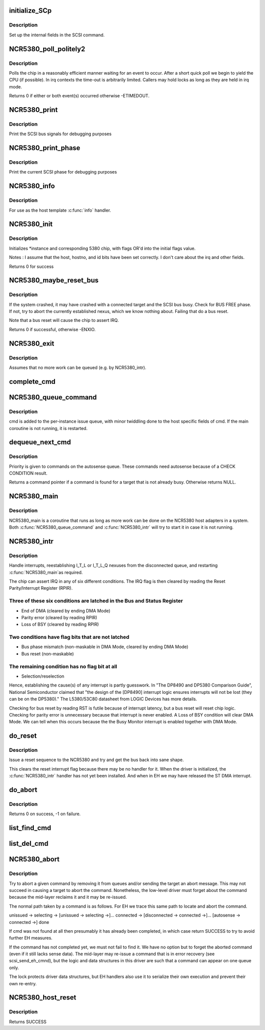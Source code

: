 .. -*- coding: utf-8; mode: rst -*-
.. src-file: drivers/scsi/NCR5380.c

.. _`initialize_scp`:

initialize_SCp
==============

.. c:function:: void initialize_SCp(struct scsi_cmnd *cmd)

    init the scsi pointer field

    :param struct scsi_cmnd \*cmd:
        command block to set up

.. _`initialize_scp.description`:

Description
-----------

Set up the internal fields in the SCSI command.

.. _`ncr5380_poll_politely2`:

NCR5380_poll_politely2
======================

.. c:function:: int NCR5380_poll_politely2(struct NCR5380_hostdata *hostdata, unsigned int reg1, u8 bit1, u8 val1, unsigned int reg2, u8 bit2, u8 val2, unsigned long wait)

    wait for two chip register values

    :param struct NCR5380_hostdata \*hostdata:
        host private data

    :param unsigned int reg1:
        5380 register to poll

    :param u8 bit1:
        Bitmask to check

    :param u8 val1:
        Expected value

    :param unsigned int reg2:
        Second 5380 register to poll

    :param u8 bit2:
        Second bitmask to check

    :param u8 val2:
        Second expected value

    :param unsigned long wait:
        Time-out in jiffies

.. _`ncr5380_poll_politely2.description`:

Description
-----------

Polls the chip in a reasonably efficient manner waiting for an
event to occur. After a short quick poll we begin to yield the CPU
(if possible). In irq contexts the time-out is arbitrarily limited.
Callers may hold locks as long as they are held in irq mode.

Returns 0 if either or both event(s) occurred otherwise -ETIMEDOUT.

.. _`ncr5380_print`:

NCR5380_print
=============

.. c:function:: void NCR5380_print(struct Scsi_Host *instance)

    print scsi bus signals

    :param struct Scsi_Host \*instance:
        adapter state to dump

.. _`ncr5380_print.description`:

Description
-----------

Print the SCSI bus signals for debugging purposes

.. _`ncr5380_print_phase`:

NCR5380_print_phase
===================

.. c:function:: void NCR5380_print_phase(struct Scsi_Host *instance)

    show SCSI phase

    :param struct Scsi_Host \*instance:
        adapter to dump

.. _`ncr5380_print_phase.description`:

Description
-----------

Print the current SCSI phase for debugging purposes

.. _`ncr5380_info`:

NCR5380_info
============

.. c:function:: const char *NCR5380_info(struct Scsi_Host *instance)

    report driver and host information

    :param struct Scsi_Host \*instance:
        relevant scsi host instance

.. _`ncr5380_info.description`:

Description
-----------

For use as the host template \ :c:func:`info`\  handler.

.. _`ncr5380_init`:

NCR5380_init
============

.. c:function:: int NCR5380_init(struct Scsi_Host *instance, int flags)

    initialise an NCR5380

    :param struct Scsi_Host \*instance:
        adapter to configure

    :param int flags:
        control flags

.. _`ncr5380_init.description`:

Description
-----------

Initializes \*instance and corresponding 5380 chip,
with flags OR'd into the initial flags value.

Notes : I assume that the host, hostno, and id bits have been
set correctly. I don't care about the irq and other fields.

Returns 0 for success

.. _`ncr5380_maybe_reset_bus`:

NCR5380_maybe_reset_bus
=======================

.. c:function:: int NCR5380_maybe_reset_bus(struct Scsi_Host *instance)

    Detect and correct bus wedge problems.

    :param struct Scsi_Host \*instance:
        adapter to check

.. _`ncr5380_maybe_reset_bus.description`:

Description
-----------

If the system crashed, it may have crashed with a connected target and
the SCSI bus busy. Check for BUS FREE phase. If not, try to abort the
currently established nexus, which we know nothing about. Failing that
do a bus reset.

Note that a bus reset will cause the chip to assert IRQ.

Returns 0 if successful, otherwise -ENXIO.

.. _`ncr5380_exit`:

NCR5380_exit
============

.. c:function:: void NCR5380_exit(struct Scsi_Host *instance)

    remove an NCR5380

    :param struct Scsi_Host \*instance:
        adapter to remove

.. _`ncr5380_exit.description`:

Description
-----------

Assumes that no more work can be queued (e.g. by NCR5380_intr).

.. _`complete_cmd`:

complete_cmd
============

.. c:function:: void complete_cmd(struct Scsi_Host *instance, struct scsi_cmnd *cmd)

    finish processing a command and return it to the SCSI ML

    :param struct Scsi_Host \*instance:
        the host instance

    :param struct scsi_cmnd \*cmd:
        command to complete

.. _`ncr5380_queue_command`:

NCR5380_queue_command
=====================

.. c:function:: int NCR5380_queue_command(struct Scsi_Host *instance, struct scsi_cmnd *cmd)

    queue a command

    :param struct Scsi_Host \*instance:
        the relevant SCSI adapter

    :param struct scsi_cmnd \*cmd:
        SCSI command

.. _`ncr5380_queue_command.description`:

Description
-----------

cmd is added to the per-instance issue queue, with minor
twiddling done to the host specific fields of cmd.  If the
main coroutine is not running, it is restarted.

.. _`dequeue_next_cmd`:

dequeue_next_cmd
================

.. c:function:: struct scsi_cmnd *dequeue_next_cmd(struct Scsi_Host *instance)

    dequeue a command for processing

    :param struct Scsi_Host \*instance:
        the scsi host instance

.. _`dequeue_next_cmd.description`:

Description
-----------

Priority is given to commands on the autosense queue. These commands
need autosense because of a CHECK CONDITION result.

Returns a command pointer if a command is found for a target that is
not already busy. Otherwise returns NULL.

.. _`ncr5380_main`:

NCR5380_main
============

.. c:function:: void NCR5380_main(struct work_struct *work)

    NCR state machines

    :param struct work_struct \*work:
        *undescribed*

.. _`ncr5380_main.description`:

Description
-----------

NCR5380_main is a coroutine that runs as long as more work can
be done on the NCR5380 host adapters in a system.  Both
\ :c:func:`NCR5380_queue_command`\  and \ :c:func:`NCR5380_intr`\  will try to start it
in case it is not running.

.. _`ncr5380_intr`:

NCR5380_intr
============

.. c:function:: irqreturn_t __maybe_unused NCR5380_intr(int irq, void *dev_id)

    generic NCR5380 irq handler

    :param int irq:
        interrupt number

    :param void \*dev_id:
        device info

.. _`ncr5380_intr.description`:

Description
-----------

Handle interrupts, reestablishing I_T_L or I_T_L_Q nexuses
from the disconnected queue, and restarting \ :c:func:`NCR5380_main`\ 
as required.

The chip can assert IRQ in any of six different conditions. The IRQ flag
is then cleared by reading the Reset Parity/Interrupt Register (RPIR).

.. _`ncr5380_intr.three-of-these-six-conditions-are-latched-in-the-bus-and-status-register`:

Three of these six conditions are latched in the Bus and Status Register
------------------------------------------------------------------------

- End of DMA (cleared by ending DMA Mode)
- Parity error (cleared by reading RPIR)
- Loss of BSY (cleared by reading RPIR)

.. _`ncr5380_intr.two-conditions-have-flag-bits-that-are-not-latched`:

Two conditions have flag bits that are not latched
--------------------------------------------------

- Bus phase mismatch (non-maskable in DMA Mode, cleared by ending DMA Mode)
- Bus reset (non-maskable)

.. _`ncr5380_intr.the-remaining-condition-has-no-flag-bit-at-all`:

The remaining condition has no flag bit at all
----------------------------------------------

- Selection/reselection

Hence, establishing the cause(s) of any interrupt is partly guesswork.
In "The DP8490 and DP5380 Comparison Guide", National Semiconductor
claimed that "the design of the [DP8490] interrupt logic ensures
interrupts will not be lost (they can be on the DP5380)."
The L5380/53C80 datasheet from LOGIC Devices has more details.

Checking for bus reset by reading RST is futile because of interrupt
latency, but a bus reset will reset chip logic. Checking for parity error
is unnecessary because that interrupt is never enabled. A Loss of BSY
condition will clear DMA Mode. We can tell when this occurs because the
the Busy Monitor interrupt is enabled together with DMA Mode.

.. _`do_reset`:

do_reset
========

.. c:function:: void do_reset(struct Scsi_Host *instance)

    issue a reset command

    :param struct Scsi_Host \*instance:
        adapter to reset

.. _`do_reset.description`:

Description
-----------

Issue a reset sequence to the NCR5380 and try and get the bus
back into sane shape.

This clears the reset interrupt flag because there may be no handler for
it. When the driver is initialized, the \ :c:func:`NCR5380_intr`\  handler has not yet
been installed. And when in EH we may have released the ST DMA interrupt.

.. _`do_abort`:

do_abort
========

.. c:function:: int do_abort(struct Scsi_Host *instance)

    abort the currently established nexus by going to MESSAGE OUT phase and sending an ABORT message.

    :param struct Scsi_Host \*instance:
        relevant scsi host instance

.. _`do_abort.description`:

Description
-----------

Returns 0 on success, -1 on failure.

.. _`list_find_cmd`:

list_find_cmd
=============

.. c:function:: bool list_find_cmd(struct list_head *haystack, struct scsi_cmnd *needle)

    test for presence of a command in a linked list

    :param struct list_head \*haystack:
        list of commands

    :param struct scsi_cmnd \*needle:
        command to search for

.. _`list_del_cmd`:

list_del_cmd
============

.. c:function:: bool list_del_cmd(struct list_head *haystack, struct scsi_cmnd *needle)

    remove a command from linked list

    :param struct list_head \*haystack:
        list of commands

    :param struct scsi_cmnd \*needle:
        command to remove

.. _`ncr5380_abort`:

NCR5380_abort
=============

.. c:function:: int NCR5380_abort(struct scsi_cmnd *cmd)

    scsi host \ :c:func:`eh_abort_handler`\  method

    :param struct scsi_cmnd \*cmd:
        the command to be aborted

.. _`ncr5380_abort.description`:

Description
-----------

Try to abort a given command by removing it from queues and/or sending
the target an abort message. This may not succeed in causing a target
to abort the command. Nonetheless, the low-level driver must forget about
the command because the mid-layer reclaims it and it may be re-issued.

The normal path taken by a command is as follows. For EH we trace this
same path to locate and abort the command.

unissued -> selecting -> [unissued -> selecting ->]... connected ->
[disconnected -> connected ->]...
[autosense -> connected ->] done

If cmd was not found at all then presumably it has already been completed,
in which case return SUCCESS to try to avoid further EH measures.

If the command has not completed yet, we must not fail to find it.
We have no option but to forget the aborted command (even if it still
lacks sense data). The mid-layer may re-issue a command that is in error
recovery (see scsi_send_eh_cmnd), but the logic and data structures in
this driver are such that a command can appear on one queue only.

The lock protects driver data structures, but EH handlers also use it
to serialize their own execution and prevent their own re-entry.

.. _`ncr5380_host_reset`:

NCR5380_host_reset
==================

.. c:function:: int NCR5380_host_reset(struct scsi_cmnd *cmd)

    reset the SCSI host

    :param struct scsi_cmnd \*cmd:
        SCSI command undergoing EH

.. _`ncr5380_host_reset.description`:

Description
-----------

Returns SUCCESS

.. This file was automatic generated / don't edit.

